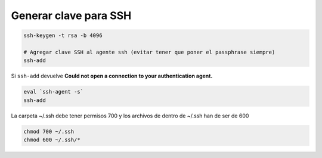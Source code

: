 .. _reference-linux-generar_clave_para_ssh:

######################
Generar clave para SSH
######################

.. code-block:: bash

    ssh-keygen -t rsa -b 4096
    
    # Agregar clave SSH al agente ssh (evitar tener que poner el passphrase siempre)
    ssh-add

Si ``ssh-add`` devuelve **Could not open a connection to your authentication agent.**

.. code-block:: bash

    eval `ssh-agent -s`
    ssh-add

La carpeta ~/.ssh debe tener permisos 700 y los archivos de dentro de ~/.ssh han de ser de 600

.. code-block:: bash

    chmod 700 ~/.ssh
    chmod 600 ~/.ssh/*
